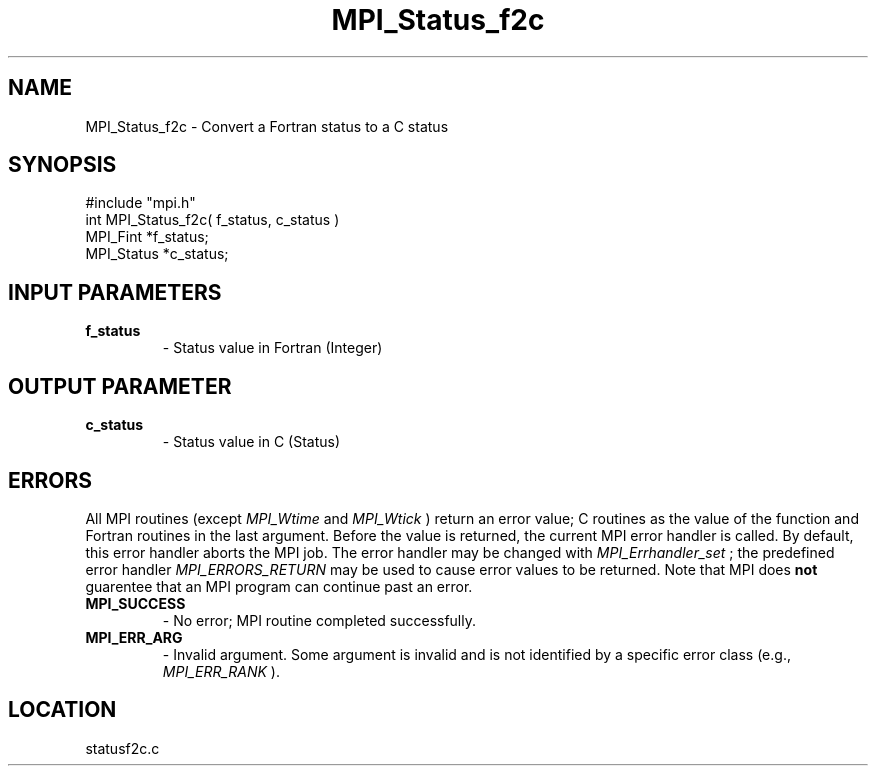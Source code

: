 .TH MPI_Status_f2c 3 "1/16/1998" " " "MPI-2"
.SH NAME
MPI_Status_f2c \-  Convert a Fortran status to a C status 
.SH SYNOPSIS
.nf
#include "mpi.h"
int MPI_Status_f2c( f_status, c_status )
MPI_Fint     *f_status;
MPI_Status   *c_status;
.fi
.SH INPUT PARAMETERS
.PD 0
.TP
.B f_status 
- Status value in Fortran (Integer)
.PD 1

.SH OUTPUT PARAMETER
.PD 0
.TP
.B c_status 
- Status value in C (Status)
.PD 1
.SH ERRORS

All MPI routines (except 
.I MPI_Wtime
and 
.I MPI_Wtick
) return an error value;
C routines as the value of the function and Fortran routines in the last
argument.  Before the value is returned, the current MPI error handler is
called.  By default, this error handler aborts the MPI job.  The error handler
may be changed with 
.I MPI_Errhandler_set
; the predefined error handler
.I MPI_ERRORS_RETURN
may be used to cause error values to be returned.
Note that MPI does 
.B not
guarentee that an MPI program can continue past
an error.

.PD 0
.TP
.B MPI_SUCCESS 
- No error; MPI routine completed successfully.
.PD 1
.PD 0
.TP
.B MPI_ERR_ARG 
- Invalid argument.  Some argument is invalid and is not
identified by a specific error class (e.g., 
.I MPI_ERR_RANK
).
.PD 1
.SH LOCATION
statusf2c.c
